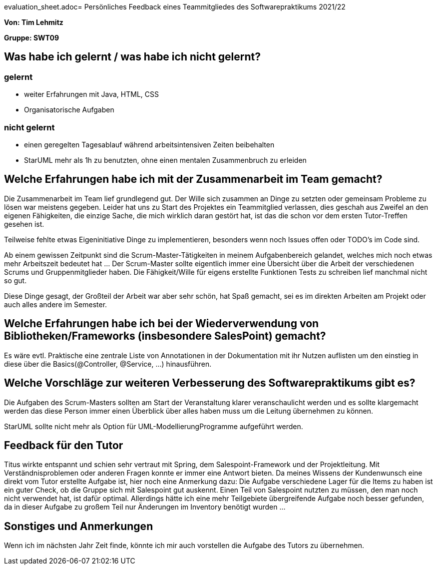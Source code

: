 evaluation_sheet.adoc= Persönliches Feedback eines Teammitgliedes des Softwarepraktikums 2021/22
// Auch wenn der Bogen nicht anonymisiert ist, dürfen Sie gern Ihre Meinung offen kundtun.
// Sowohl positive als auch negative Anmerkungen werden gern gesehen und zur stetigen Verbesserung genutzt.
// Versuchen Sie in dieser Auswertung also stets sowohl Positives wie auch Negatives zu erwähnen.

**Von: Tim Lehmitz **

**Gruppe: SWT09**

== Was habe ich gelernt / was habe ich nicht gelernt?
// Ausführung der positiven und negativen Erfahrungen, die im Softwarepraktikum gesammelt wurden
=== gelernt
- weiter Erfahrungen mit Java, HTML, CSS
- Organisatorische Aufgaben

=== nicht gelernt
- einen geregelten Tagesablauf während arbeitsintensiven Zeiten beibehalten
- StarUML mehr als 1h zu benutzten, ohne einen mentalen Zusammenbruch zu erleiden


== Welche Erfahrungen habe ich mit der Zusammenarbeit im Team gemacht?
// Kurze Beschreibung der Zusammenarbeit im Team. Was lief gut? Was war verbesserungswürdig? Was würden Sie das nächste Mal anders machen?
Die Zusammenarbeit im Team lief grundlegend gut. Der Wille sich zusammen an Dinge zu setzten oder gemeinsam Probleme zu lösen war meistens gegeben. Leider hat uns zu Start des Projektes ein Teammitglied verlassen, dies geschah aus Zweifel an den eigenen Fähigkeiten, die einzige Sache, die mich wirklich daran gestört hat, ist das die schon vor dem ersten Tutor-Treffen gesehen ist.

Teilweise fehlte etwas Eigeninitiative Dinge zu implementieren, besonders wenn noch Issues offen oder TODO's im Code sind.

Ab einem gewissen Zeitpunkt sind die Scrum-Master-Tätigkeiten in meinem Aufgabenbereich gelandet, welches mich noch etwas mehr Arbeitszeit bedeutet hat ... Der Scrum-Master sollte eigentlich immer eine Übersicht über die Arbeit der verschiedenen Scrums und Gruppenmitglieder haben. Die Fähigkeit/Wille für eigens erstellte Funktionen Tests zu schreiben lief manchmal nicht so gut.

Diese Dinge gesagt, der Großteil der Arbeit war aber sehr schön, hat Spaß gemacht, sei es im direkten Arbeiten am Projekt oder auch alles andere im Semester.


== Welche Erfahrungen habe ich bei der Wiederverwendung von Bibliotheken/Frameworks (insbesondere SalesPoint) gemacht?
// Einschätzung der Arbeit mit den bereitgestellten und zusätzlich genutzten Frameworks. Was War gut? Was war verbesserungswürdig?
Es wäre evtl. Praktische eine zentrale Liste von Annotationen in der Dokumentation mit ihr Nutzen auflisten um den einstieg in diese über die Basics(@Controller, @Service, ...) hinausführen.

== Welche Vorschläge zur weiteren Verbesserung des Softwarepraktikums gibt es?
// Möglichst mit Beschreibung, warum die Umsetzung des von Ihnen angebrachten Vorschlages nötig ist.
Die Aufgaben des Scrum-Masters sollten am Start der Veranstaltung klarer veranschaulicht werden und es sollte klargemacht werden das diese Person immer einen Überblick über alles haben muss um die Leitung übernehmen zu können.

StarUML sollte nicht mehr als Option für UML-ModellierungProgramme aufgeführt werden.

== Feedback für den Tutor
// Fühlten Sie sich durch den vom Lehrstuhl bereitgestellten Tutor gut betreut? Was war positiv? Was war verbesserungswürdig?
Titus wirkte entspannt und schien sehr vertraut mit Spring, dem Salespoint-Framework und der Projektleitung. Mit Verständnisproblemen oder anderen Fragen konnte er immer eine Antwort bieten. Da meines Wissens der Kundenwunsch eine direkt vom Tutor erstellte Aufgabe ist, hier noch eine Anmerkung dazu:
Die Aufgabe verschiedene Lager für die Items zu haben ist ein guter Check, ob die Gruppe sich mit Salespoint gut auskennt. Einen Teil von Salespoint nutzten zu müssen, den man noch nicht verwendet hat, ist dafür optimal. Allerdings hätte ich eine mehr Teilgebiete übergreifende Aufgabe noch besser gefunden, da in dieser Aufgabe zu großem Teil nur Änderungen im Inventory benötigt wurden ...

== Sonstiges und Anmerkungen
// Welche Aspekte fanden in den oben genannten Punkten keine Erwähnung?
Wenn ich im nächsten Jahr Zeit finde, könnte ich mir auch vorstellen die Aufgabe des Tutors zu übernehmen.